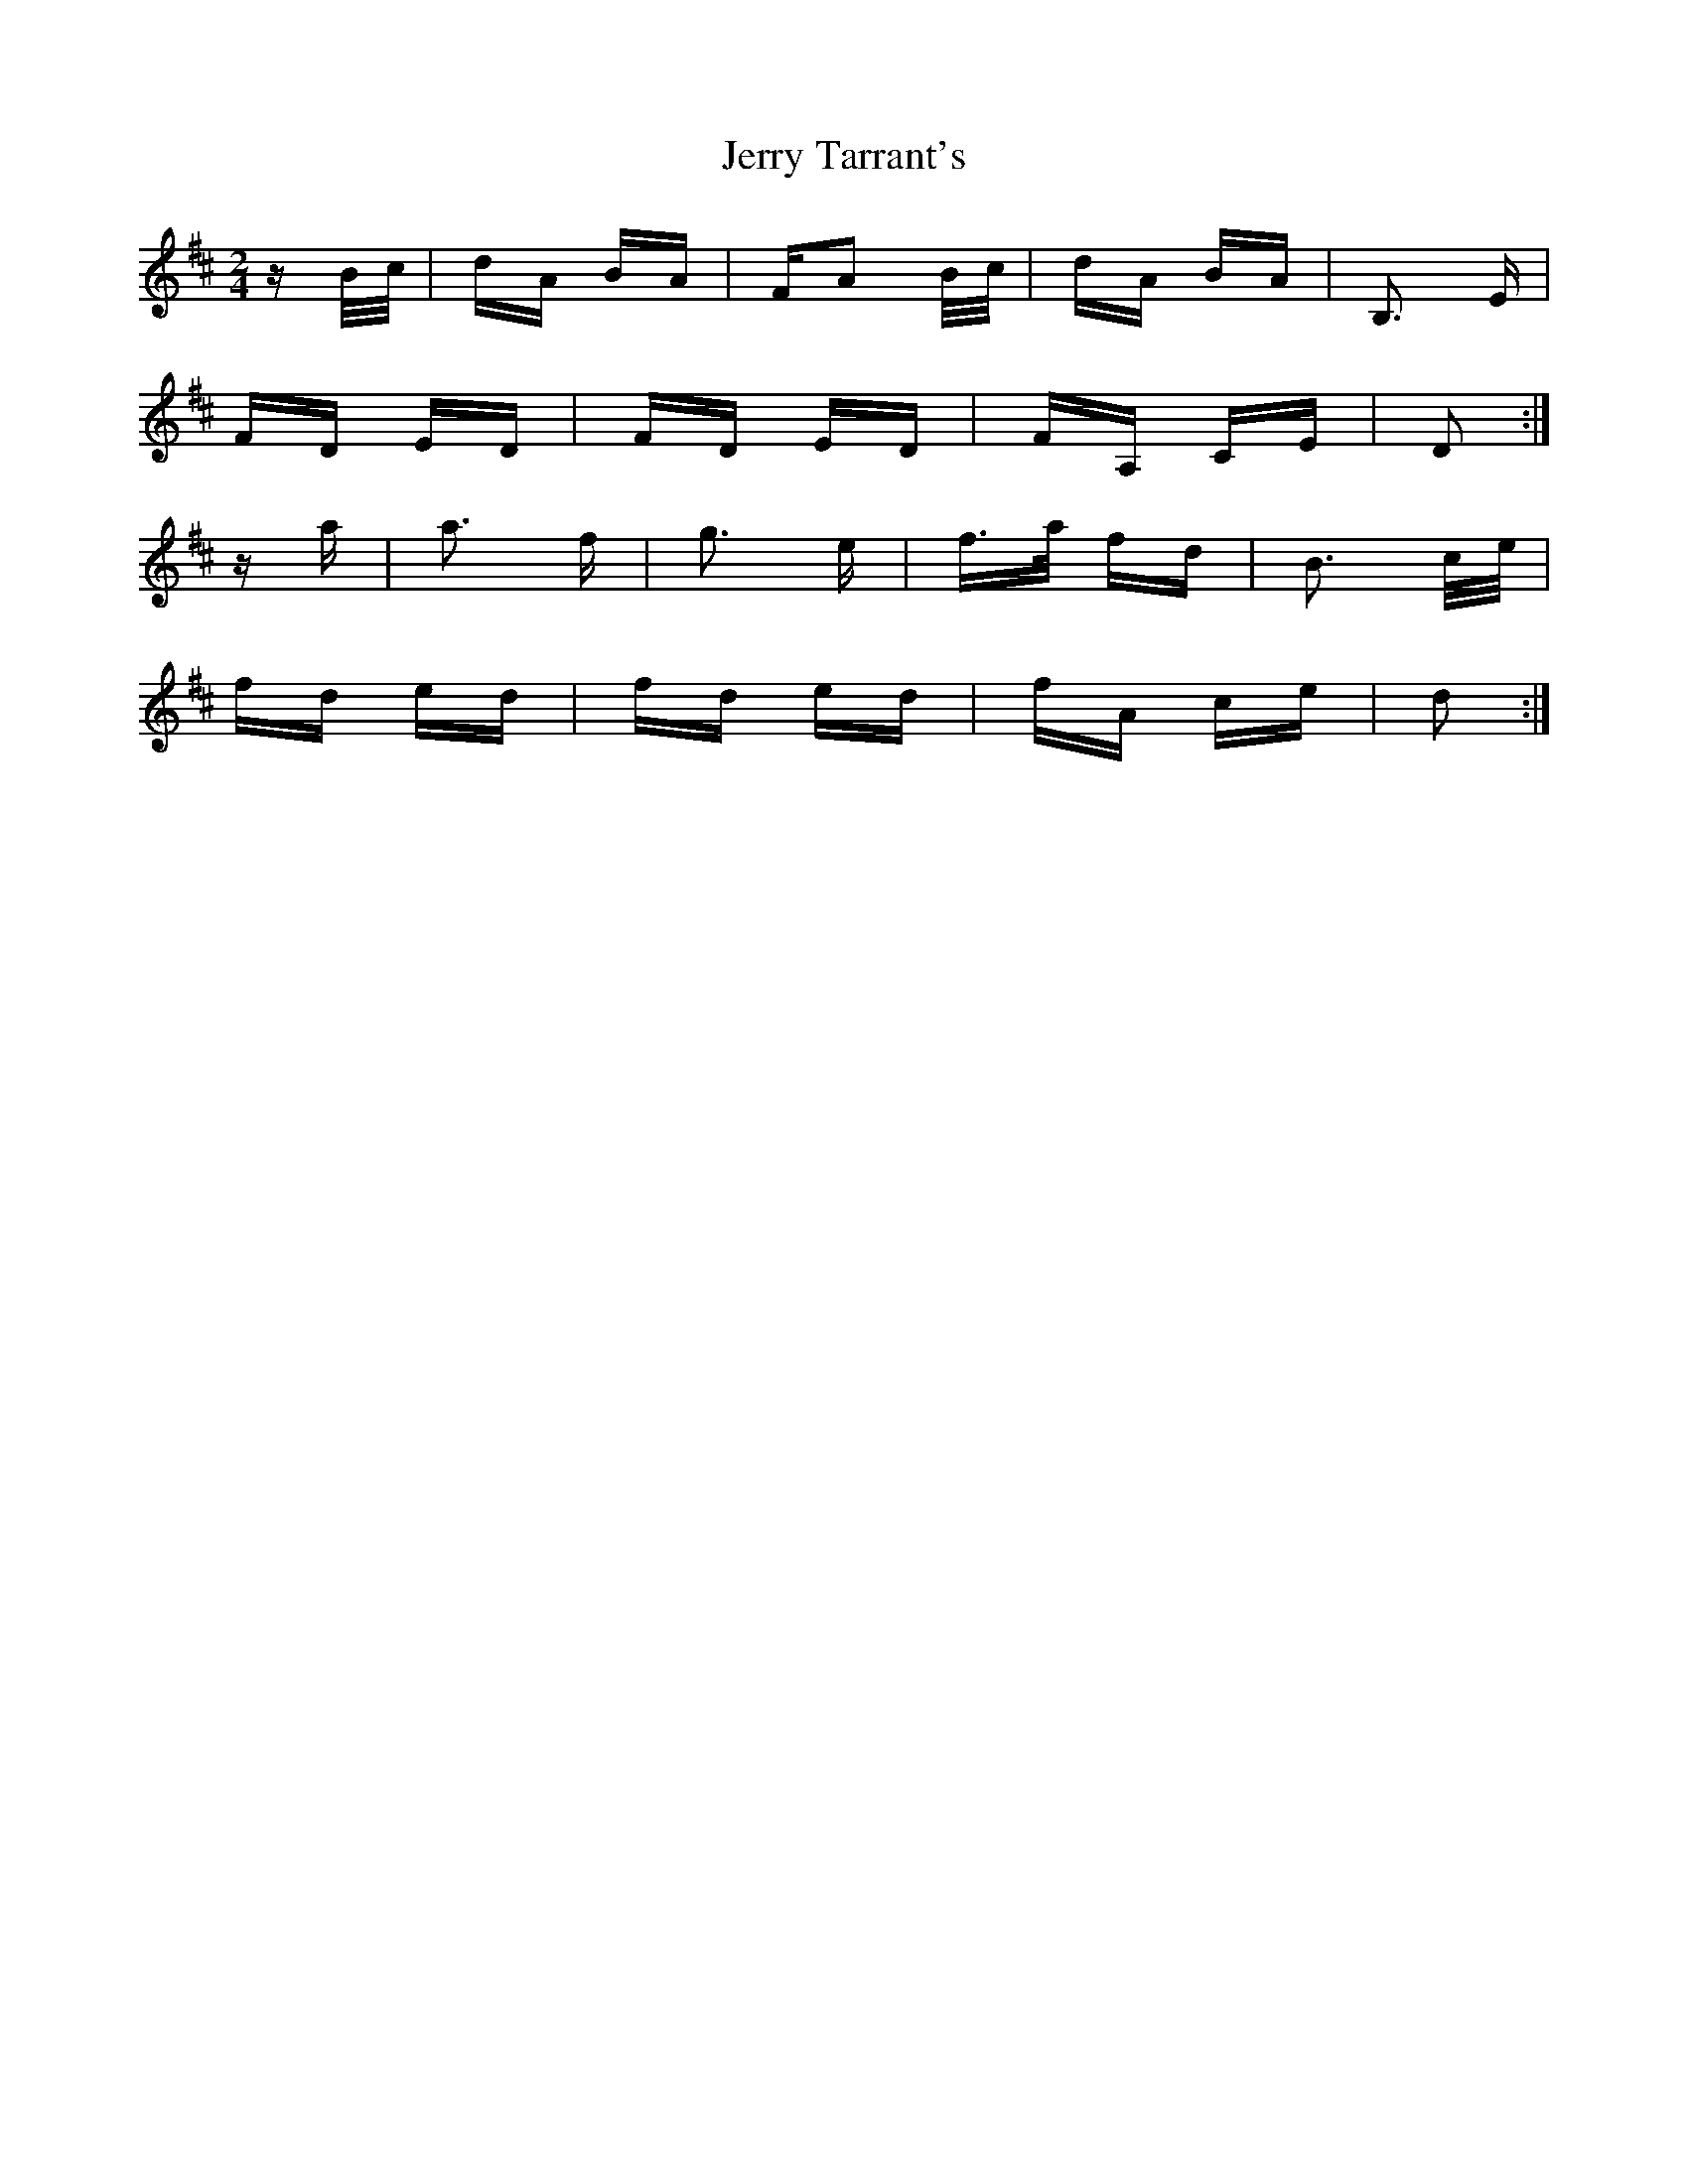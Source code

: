 X: 19833
T: Jerry Tarrant's
R: polka
M: 2/4
K: Dmajor
z B/c/|dA BA|FA2 B/c/|dA BA|B,3 E|
FD ED|FD ED|FA, CE|D2:|
za|a3 f|g3 e|f>a fd|B3 c/e/|
fd ed|fd ed|fA ce|d2:|

